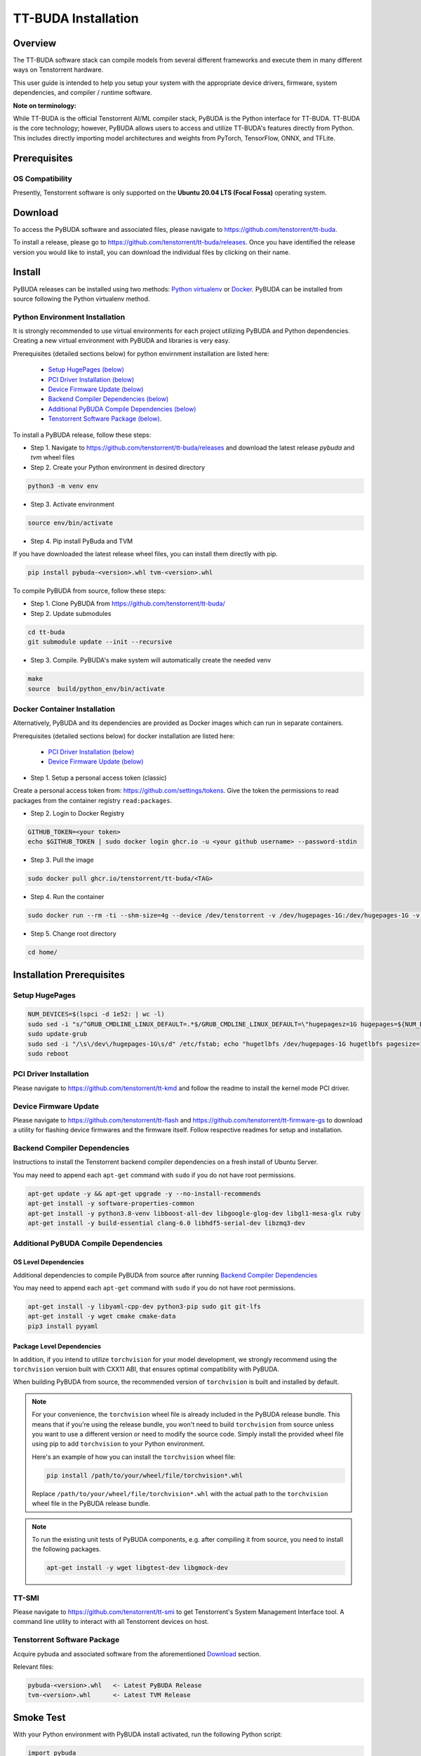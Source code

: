 ####################
TT-BUDA Installation
####################

Overview
********

The TT-BUDA software stack can compile models from several different frameworks and execute them in many different ways on Tenstorrent hardware.

This user guide is intended to help you setup your system with the appropriate device drivers, firmware, system dependencies, and compiler / runtime software.

**Note on terminology:**

While TT-BUDA is the official Tenstorrent AI/ML compiler stack, PyBUDA is the Python interface for TT-BUDA. TT-BUDA is the core technology; however, PyBUDA allows users to access and utilize TT-BUDA's features directly from Python. This includes directly importing model architectures and weights from PyTorch, TensorFlow, ONNX, and TFLite.

Prerequisites
*************

OS Compatibility
----------------

Presently, Tenstorrent software is only supported on the **Ubuntu 20.04 LTS (Focal Fossa)** operating system.

Download
********

To access the PyBUDA software and associated files, please navigate to https://github.com/tenstorrent/tt-buda.

To install a release, please go to https://github.com/tenstorrent/tt-buda/releases. Once you have identified the release version you would like to install, you can download the individual files by clicking on their name.

Install
*******

PyBUDA releases can be installed using two methods: `Python virtualenv <#python-environment-installation>`_ or `Docker <#docker-container-installation>`_. PyBUDA can be installed from source following the Python virtualenv method.

Python Environment Installation
-------------------------------

It is strongly recommended to use virtual environments for each project utilizing PyBUDA and Python dependencies. Creating a new virtual environment with PyBUDA and libraries is very easy.

Prerequisites (detailed sections below) for python envirnment installation are listed here:

  * `Setup HugePages (below) <#setup-hugepages>`_
  * `PCI Driver Installation (below) <#pci-driver-installation>`_
  * `Device Firmware Update (below) <#device-firmware-update>`_
  * `Backend Compiler Dependencies (below) <#backend-compiler-dependencies>`_
  * `Additional PyBUDA Compile Dependencies (below) <#additional-pybuda-compile-dependencies>`_
  * `Tenstorrent Software Package (below) <#tenstorrent-software-package>`_.

To install a PyBUDA release, follow these steps:

* Step 1. Navigate to https://github.com/tenstorrent/tt-buda/releases and download the latest release `pybuda` and `tvm` wheel files
* Step 2. Create your Python environment in desired directory

.. code-block:: bash

  python3 -m venv env

* Step 3. Activate environment

.. code-block:: bash

  source env/bin/activate

* Step 4. Pip install PyBuda and TVM

If you have downloaded the latest release wheel files, you can install them directly with pip.

.. code-block:: bash

  pip install pybuda-<version>.whl tvm-<version>.whl

To compile PyBUDA from source, follow these steps:

* Step 1. Clone PyBUDA from https://github.com/tenstorrent/tt-buda/

* Step 2. Update submodules

.. code-block:: bash

  cd tt-buda
  git submodule update --init --recursive

* Step 3. Compile. PyBUDA's make system will automatically create the needed venv

.. code-block:: bash

  make
  source  build/python_env/bin/activate


Docker Container Installation
-----------------------------

Alternatively, PyBUDA and its dependencies are provided as Docker images which can run in separate containers.

Prerequisites (detailed sections below) for docker installation are listed here:

 * `PCI Driver Installation (below) <#pci-driver-installation>`_
 * `Device Firmware Update (below) <#device-firmware-update>`_

* Step 1. Setup a personal access token (classic)

Create a personal access token from: https://github.com/settings/tokens.
Give the token the permissions to read packages from the container registry ``read:packages``.

* Step 2. Login to Docker Registry

.. code-block:: bash

  GITHUB_TOKEN=<your token>
  echo $GITHUB_TOKEN | sudo docker login ghcr.io -u <your github username> --password-stdin

* Step 3. Pull the image

.. code-block:: bash

  sudo docker pull ghcr.io/tenstorrent/tt-buda/<TAG>

* Step 4. Run the container

.. code-block:: bash

  sudo docker run --rm -ti --shm-size=4g --device /dev/tenstorrent -v /dev/hugepages-1G:/dev/hugepages-1G -v `pwd`/:/home/ ghcr.io/tenstorrent/tt-buda/<TAG> bash

* Step 5. Change root directory

.. code-block:: bash

  cd home/

Installation Prerequisites
**************************

Setup HugePages
---------------

.. code-block:: bash

  NUM_DEVICES=$(lspci -d 1e52: | wc -l)
  sudo sed -i "s/^GRUB_CMDLINE_LINUX_DEFAULT=.*$/GRUB_CMDLINE_LINUX_DEFAULT=\"hugepagesz=1G hugepages=${NUM_DEVICES} nr_hugepages=${NUM_DEVICES} iommu=pt\"/g" /etc/default/grub
  sudo update-grub
  sudo sed -i "/\s\/dev\/hugepages-1G\s/d" /etc/fstab; echo "hugetlbfs /dev/hugepages-1G hugetlbfs pagesize=1G,rw,mode=777 0 0" | sudo tee -a /etc/fstab
  sudo reboot

PCI Driver Installation
-----------------------

Please navigate to https://github.com/tenstorrent/tt-kmd and follow the readme to install the kernel mode PCI driver.

Device Firmware Update
----------------------

Please navigate to https://github.com/tenstorrent/tt-flash and https://github.com/tenstorrent/tt-firmware-gs to download a utility for flashing device firmwares and the firmware itself.  Follow respective readmes for setup and installation.

Backend Compiler Dependencies
-----------------------------

Instructions to install the Tenstorrent backend compiler dependencies on a fresh install of Ubuntu Server.

You may need to append each ``apt-get`` command with ``sudo`` if you do not have root permissions.

.. code-block:: bash

  apt-get update -y && apt-get upgrade -y --no-install-recommends
  apt-get install -y software-properties-common
  apt-get install -y python3.8-venv libboost-all-dev libgoogle-glog-dev libgl1-mesa-glx ruby
  apt-get install -y build-essential clang-6.0 libhdf5-serial-dev libzmq3-dev

Additional PyBUDA Compile Dependencies
--------------------------------------

OS Level Dependencies
^^^^^^^^^^^^^^^^^^^^^

Additional dependencies to compile PyBUDA from source after running `Backend Compiler Dependencies <#backend-compiler-dependencies>`_

You may need to append each ``apt-get`` command with ``sudo`` if you do not have root permissions.

.. code-block:: bash

  apt-get install -y libyaml-cpp-dev python3-pip sudo git git-lfs
  apt-get install -y wget cmake cmake-data
  pip3 install pyyaml

Package Level Dependencies
^^^^^^^^^^^^^^^^^^^^^^^^^^

In addition, if you intend to utilize ``torchvision`` for your model development, we strongly recommend using the ``torchvision`` version built with CXX11 ABI, that ensures optimal compatibility with PyBUDA.

When building PyBUDA from source, the recommended version of ``torchvision`` is built and installed by default.

.. note::

  For your convenience, the ``torchvision`` wheel file is already included in the PyBUDA release bundle. This means that if you're using the release bundle, you won't need to build ``torchvision`` from source unless you want to use a different version or need to modify the source code. Simply install the provided wheel file using pip to add ``torchvision`` to your Python environment.

  Here's an example of how you can install the ``torchvision`` wheel file:

  .. code-block:: bash

    pip install /path/to/your/wheel/file/torchvision*.whl

  Replace ``/path/to/your/wheel/file/torchvision*.whl`` with the actual path to the ``torchvision`` wheel file in the PyBUDA release bundle.

.. note::

  To run the existing unit tests of PyBUDA components, e.g. after compiling it from source, you need to install the following packages.

  .. code-block:: bash

    apt-get install -y wget libgtest-dev libgmock-dev

TT-SMI
------

Please navigate to https://github.com/tenstorrent/tt-smi to get Tenstorrent's System Management Interface tool. A command line utility to interact with all Tenstorrent devices on host.

Tenstorrent Software Package
----------------------------

Acquire pybuda and associated software from the aforementioned `Download <#download>`_ section.

Relevant files:

.. code-block:: bash

  pybuda-<version>.whl   <- Latest PyBUDA Release
  tvm-<version>.whl      <- Latest TVM Release


Smoke Test
**********

With your Python environment with PyBUDA install activated, run the following Python script:

.. code-block:: python

  import pybuda
  import torch


  # Sample PyTorch module
  class PyTorchTestModule(torch.nn.Module):
      def __init__(self):
          super().__init__()
          self.weights1 = torch.nn.Parameter(torch.rand(32, 32), requires_grad=True)
          self.weights2 = torch.nn.Parameter(torch.rand(32, 32), requires_grad=True)
      def forward(self, act1, act2):
          m1 = torch.matmul(act1, self.weights1)
          m2 = torch.matmul(act2, self.weights2)
          return m1 + m2, m1


  def test_module_direct_pytorch():
      input1 = torch.rand(4, 32, 32)
      input2 = torch.rand(4, 32, 32)
      # Run single inference pass on a PyTorch module, using a wrapper to convert to PyBUDA first
      output = pybuda.PyTorchModule("direct_pt", PyTorchTestModule()).run(input1, input2)
      print(output)


  if __name__ == "__main__":
      test_module_direct_pytorch()
